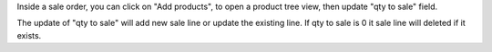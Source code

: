 
Inside a sale order, you can click on "Add products", to open a product tree view, then update "qty to sale" field.

The update of "qty to sale" will add new sale line or update the existing line. If qty to sale is 0 it sale line will deleted if it exists.
